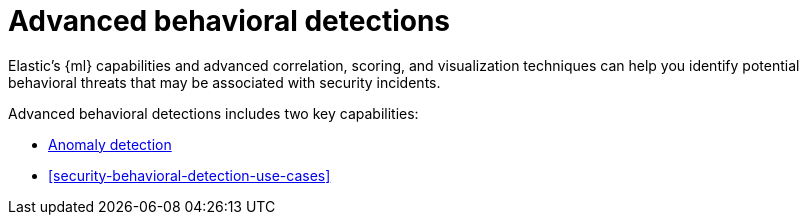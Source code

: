 [[security-advanced-behavioral-detections]]
= Advanced behavioral detections

// :description: Learn about advanced behavioral detections and its capabilities.
// :keywords: serverless, security, overview, analyze

Elastic's {ml} capabilities and advanced correlation, scoring, and visualization techniques can help you identify potential behavioral threats that may be associated with security incidents.

Advanced behavioral detections includes two key capabilities:

* <<security-machine-learning,Anomaly detection>>
* <<security-behavioral-detection-use-cases>>
